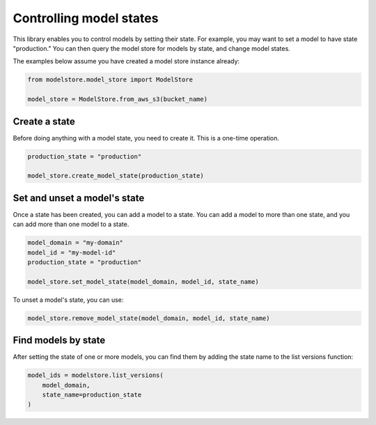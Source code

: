Controlling model states
========================

This library enables you to control models by setting their state. For example, you may want to set a model to have state "production." You can then query the model store for models by state, and change model states.

The examples below assume you have created a model store instance already:

.. code-block:: python

    from modelstore.model_store import ModelStore

    model_store = ModelStore.from_aws_s3(bucket_name)

Create a state
--------------

Before doing anything with a model state, you need to create it. This is a one-time operation.


.. code-block:: python

    production_state = "production"

    model_store.create_model_state(production_state)

Set and unset a model's state
-----------------------------

Once a state has been created, you can add a model to a state. You can add a model to more than one state, and you can add more than one model to a state.

.. code-block:: python

    model_domain = "my-domain"
    model_id = "my-model-id"
    production_state = "production"

    model_store.set_model_state(model_domain, model_id, state_name)

To unset a model's state, you can use:

.. code-block:: python

    model_store.remove_model_state(model_domain, model_id, state_name)

Find models by state
--------------------

After setting the state of one or more models, you can find them by adding the state name to the list versions function:

.. code-block:: python

    model_ids = modelstore.list_versions(
        model_domain,
        state_name=production_state
    )
